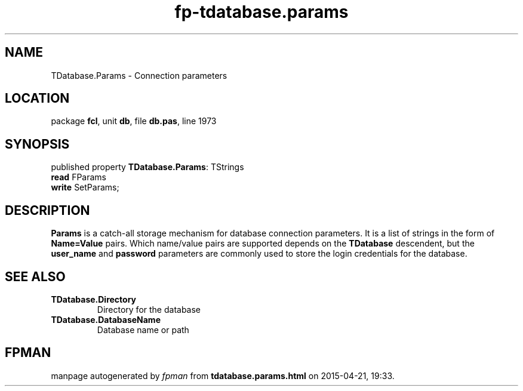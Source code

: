 .\" file autogenerated by fpman
.TH "fp-tdatabase.params" 3 "2014-03-14" "fpman" "Free Pascal Programmer's Manual"
.SH NAME
TDatabase.Params - Connection parameters
.SH LOCATION
package \fBfcl\fR, unit \fBdb\fR, file \fBdb.pas\fR, line 1973
.SH SYNOPSIS
published property \fBTDatabase.Params\fR: TStrings
  \fBread\fR FParams
  \fBwrite\fR SetParams;
.SH DESCRIPTION
\fBParams\fR is a catch-all storage mechanism for database connection parameters. It is a list of strings in the form of \fBName=Value\fR pairs. Which name/value pairs are supported depends on the \fBTDatabase\fR descendent, but the \fBuser_name\fR and \fBpassword\fR parameters are commonly used to store the login credentials for the database.


.SH SEE ALSO
.TP
.B TDatabase.Directory
Directory for the database
.TP
.B TDatabase.DatabaseName
Database name or path

.SH FPMAN
manpage autogenerated by \fIfpman\fR from \fBtdatabase.params.html\fR on 2015-04-21, 19:33.

